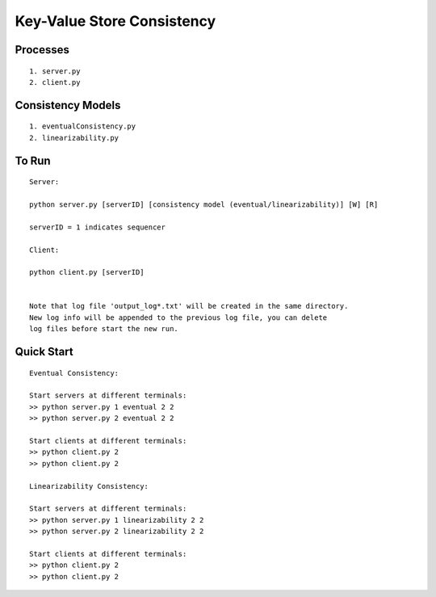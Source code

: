 Key-Value Store Consistency
===========================

Processes
----------
::

	1. server.py
	2. client.py

Consistency Models
-------------------
::

	1. eventualConsistency.py
	2. linearizability.py


To Run
------
::

	Server:

	python server.py [serverID] [consistency model (eventual/linearizability)] [W] [R]

	serverID = 1 indicates sequencer

	Client:

	python client.py [serverID]


	Note that log file 'output_log*.txt' will be created in the same directory. 
	New log info will be appended to the previous log file, you can delete 
	log files before start the new run.
	
Quick Start
-----------
::
	
	Eventual Consistency:

	Start servers at different terminals:
	>> python server.py 1 eventual 2 2
	>> python server.py 2 eventual 2 2

	Start clients at different terminals:
	>> python client.py 2
	>> python client.py 2

	Linearizability Consistency:

	Start servers at different terminals:
	>> python server.py 1 linearizability 2 2
	>> python server.py 2 linearizability 2 2

	Start clients at different terminals:
	>> python client.py 2
	>> python client.py 2
